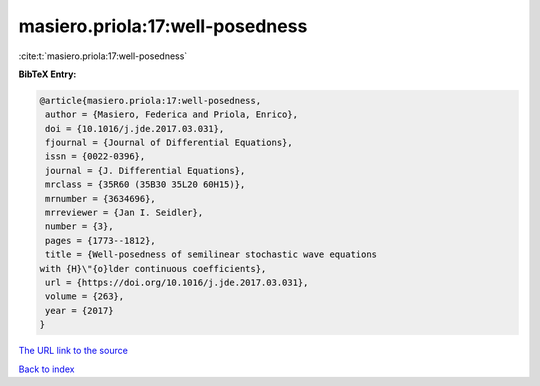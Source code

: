 masiero.priola:17:well-posedness
================================

:cite:t:`masiero.priola:17:well-posedness`

**BibTeX Entry:**

.. code-block:: bibtex

   @article{masiero.priola:17:well-posedness,
    author = {Masiero, Federica and Priola, Enrico},
    doi = {10.1016/j.jde.2017.03.031},
    fjournal = {Journal of Differential Equations},
    issn = {0022-0396},
    journal = {J. Differential Equations},
    mrclass = {35R60 (35B30 35L20 60H15)},
    mrnumber = {3634696},
    mrreviewer = {Jan I. Seidler},
    number = {3},
    pages = {1773--1812},
    title = {Well-posedness of semilinear stochastic wave equations
   with {H}\"{o}lder continuous coefficients},
    url = {https://doi.org/10.1016/j.jde.2017.03.031},
    volume = {263},
    year = {2017}
   }
`The URL link to the source <ttps://doi.org/10.1016/j.jde.2017.03.031}>`_


`Back to index <../By-Cite-Keys.html>`_
